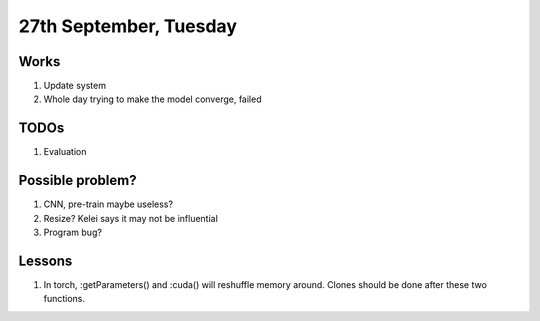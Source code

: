 27th September, Tuesday
=====

Works
-----
#. Update system
#. Whole day trying to make the model converge, failed

TODOs
-----
#. Evaluation

Possible problem?
-----
#. CNN, pre-train maybe useless?
#. Resize? Kelei says it may not be influential
#. Program bug?

Lessons
-----
#. In torch, :getParameters() and :cuda() will reshuffle memory around. Clones should be done after these two functions.